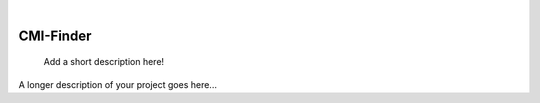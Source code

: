 .. These are examples of badges you might want to add to your README:
   please update the URLs accordingly

    .. image:: https://api.cirrus-ci.com/github/<USER>/CMI-Finder-temp.svg?branch=main
        :alt: Built Status
        :target: https://cirrus-ci.com/github/<USER>/CMI-Finder-temp
    .. image:: https://readthedocs.org/projects/CMI-Finder-temp/badge/?version=latest
        :alt: ReadTheDocs
        :target: https://CMI-Finder-temp.readthedocs.io/en/stable/
    .. image:: https://img.shields.io/coveralls/github/<USER>/CMI-Finder-temp/main.svg
        :alt: Coveralls
        :target: https://coveralls.io/r/<USER>/CMI-Finder-temp
    .. image:: https://img.shields.io/pypi/v/CMI-Finder-temp.svg
        :alt: PyPI-Server
        :target: https://pypi.org/project/CMI-Finder-temp/
    .. image:: https://img.shields.io/conda/vn/conda-forge/CMI-Finder-temp.svg
        :alt: Conda-Forge
        :target: https://anaconda.org/conda-forge/CMI-Finder-temp
    .. image:: https://pepy.tech/badge/CMI-Finder-temp/month
        :alt: Monthly Downloads
        :target: https://pepy.tech/project/CMI-Finder-temp
    .. image:: https://img.shields.io/twitter/url/http/shields.io.svg?style=social&label=Twitter
        :alt: Twitter
        :target: https://twitter.com/CMI-Finder-temp

.. image:: https://img.shields.io/badge/-PyScaffold-005CA0?logo=pyscaffold
    :alt: Project generated with PyScaffold
    :target: https://pyscaffold.org/

|

===============
CMI-Finder
===============


    Add a short description here!


A longer description of your project goes here...
